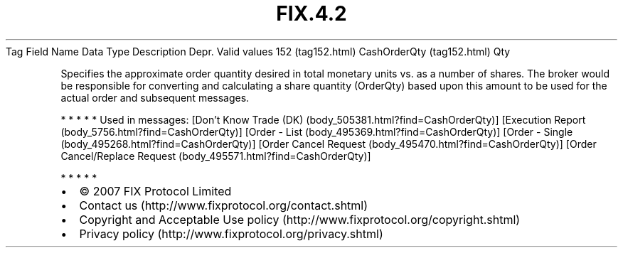 .TH FIX.4.2 "" "" "Tag #152"
Tag
Field Name
Data Type
Description
Depr.
Valid values
152 (tag152.html)
CashOrderQty (tag152.html)
Qty
.PP
Specifies the approximate order quantity desired in total monetary
units vs. as a number of shares. The broker would be responsible
for converting and calculating a share quantity (OrderQty) based
upon this amount to be used for the actual order and subsequent
messages.
.PP
   *   *   *   *   *
Used in messages:
[Don’t Know Trade (DK) (body_505381.html?find=CashOrderQty)]
[Execution Report (body_5756.html?find=CashOrderQty)]
[Order - List (body_495369.html?find=CashOrderQty)]
[Order - Single (body_495268.html?find=CashOrderQty)]
[Order Cancel Request (body_495470.html?find=CashOrderQty)]
[Order Cancel/Replace Request (body_495571.html?find=CashOrderQty)]
.PP
   *   *   *   *   *
.PP
.PP
.IP \[bu] 2
© 2007 FIX Protocol Limited
.IP \[bu] 2
Contact us (http://www.fixprotocol.org/contact.shtml)
.IP \[bu] 2
Copyright and Acceptable Use policy (http://www.fixprotocol.org/copyright.shtml)
.IP \[bu] 2
Privacy policy (http://www.fixprotocol.org/privacy.shtml)
